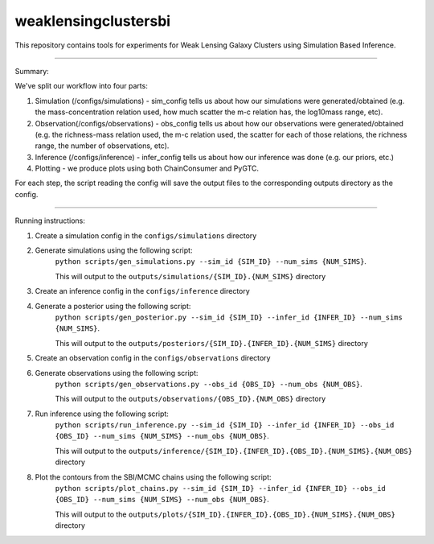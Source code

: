weaklensingclustersbi
========================

This repository contains tools for experiments for Weak Lensing Galaxy Clusters using Simulation Based Inference.

---------------

Summary:

We've split our workflow into four parts:

1) Simulation (/configs/simulations) - sim_config tells us about how our simulations were generated/obtained (e.g. the mass-concentration relation used, how much scatter the m-c relation has, the log10mass range, etc).
2) Observation(/configs/observations) - obs_config tells us about how our observations were generated/obtained (e.g. the richness-mass relation used, the m-c relation used, the scatter for each of those relations, the richness range, the number of observations, etc). 
3) Inference (/configs/inference) - infer_config tells us about how our inference was done (e.g. our priors, etc.)
4) Plotting - we produce plots using both ChainConsumer and PyGTC.

For each step, the script reading the config will save the output files to the corresponding outputs directory as the config.

---------------

Running instructions:

1) Create a simulation config in the ``configs/simulations`` directory
2) Generate simulations using the following script: 
	``python scripts/gen_simulations.py --sim_id {SIM_ID} --num_sims {NUM_SIMS}``. 
	
	This will output to the ``outputs/simulations/{SIM_ID}.{NUM_SIMS}`` directory

3) Create an inference config in the ``configs/inference`` directory
4) Generate a posterior using the following script: 
	``python scripts/gen_posterior.py --sim_id {SIM_ID} --infer_id {INFER_ID} --num_sims {NUM_SIMS}``.
	
	This will output to the ``outputs/posteriors/{SIM_ID}.{INFER_ID}.{NUM_SIMS}`` directory

5) Create an observation config in the ``configs/observations`` directory
6) Generate observations using the following script: 
	``python scripts/gen_observations.py --obs_id {OBS_ID} --num_obs {NUM_OBS}``. 
	
	This will output to the ``outputs/observations/{OBS_ID}.{NUM_OBS}`` directory

7) Run inference using the following script:
	``python scripts/run_inference.py --sim_id {SIM_ID} --infer_id {INFER_ID} --obs_id {OBS_ID} --num_sims {NUM_SIMS} --num_obs {NUM_OBS}``.
	
	This will output to the ``outputs/inference/{SIM_ID}.{INFER_ID}.{OBS_ID}.{NUM_SIMS}.{NUM_OBS}`` directory
8) Plot the contours from the SBI/MCMC chains using the following script:
	``python scripts/plot_chains.py --sim_id {SIM_ID} --infer_id {INFER_ID} --obs_id {OBS_ID} --num_sims {NUM_SIMS} --num_obs {NUM_OBS}``.
	
	This will output to the ``outputs/plots/{SIM_ID}.{INFER_ID}.{OBS_ID}.{NUM_SIMS}.{NUM_OBS}`` directory
